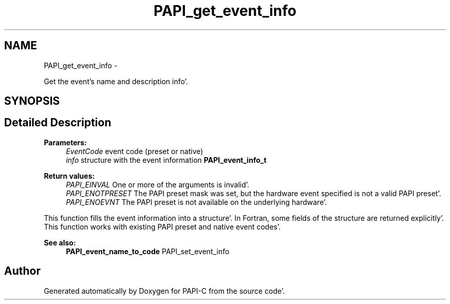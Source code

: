 .TH "PAPI_get_event_info" 3 "Wed Nov 2 2011" "Version 4.2.0.0" "PAPI-C" \" -*- nroff -*-
.ad l
.nh
.SH NAME
PAPI_get_event_info \- 
.PP
Get the event's name and description info'\&.  

.SH SYNOPSIS
.br
.PP
.SH "Detailed Description"
.PP 
\fBParameters:\fP
.RS 4
\fIEventCode\fP event code (preset or native) 
.br
\fIinfo\fP structure with the event information \fBPAPI_event_info_t\fP
.RE
.PP
\fBReturn values:\fP
.RS 4
\fIPAPI_EINVAL\fP One or more of the arguments is invalid'\&. 
.br
\fIPAPI_ENOTPRESET\fP The PAPI preset mask was set, but the hardware event specified is not a valid PAPI preset'\&. 
.br
\fIPAPI_ENOEVNT\fP The PAPI preset is not available on the underlying hardware'\&.
.RE
.PP
This function fills the event information into a structure'\&. In Fortran, some fields of the structure are returned explicitly'\&. This function works with existing PAPI preset and native event codes'\&.
.PP
\fBSee also:\fP
.RS 4
\fBPAPI_event_name_to_code\fP PAPI_set_event_info 
.RE
.PP


.SH "Author"
.PP 
Generated automatically by Doxygen for PAPI-C from the source code'\&.
